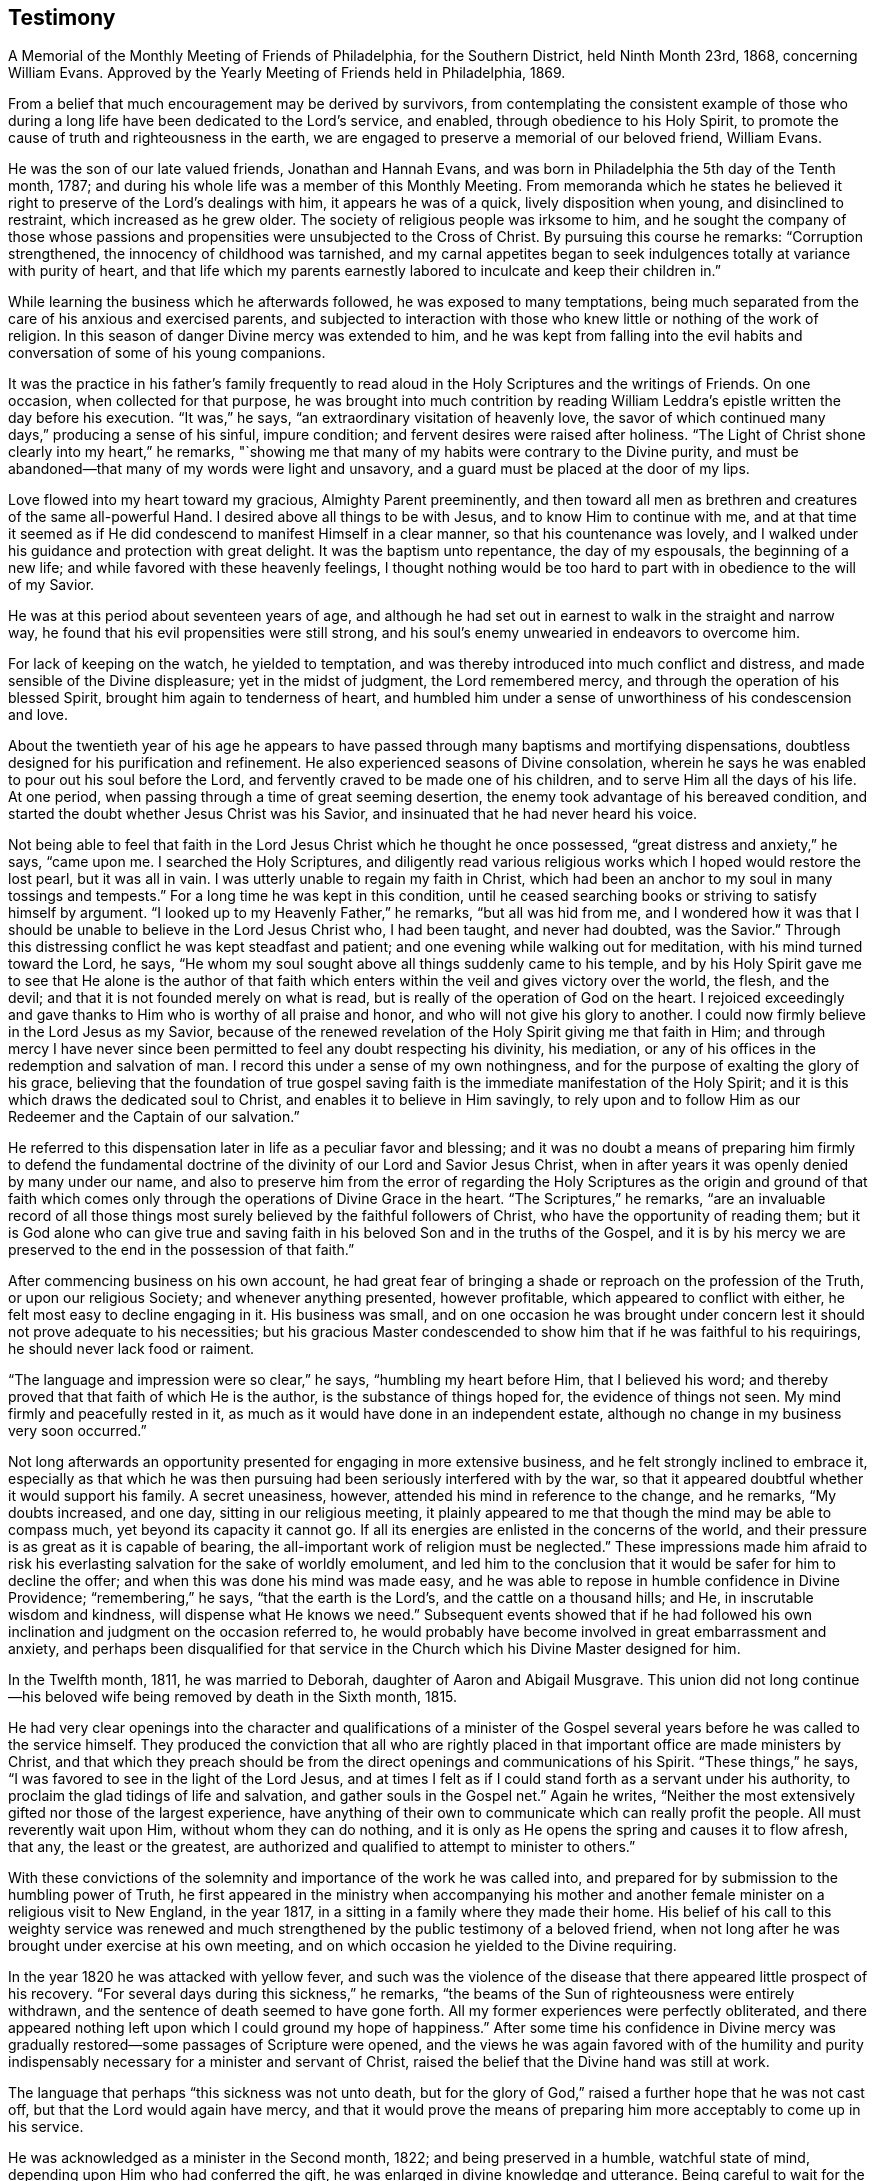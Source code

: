 == Testimony

[.chapter-subtitle--blurb]
A Memorial of the Monthly Meeting of Friends of Philadelphia, for the Southern District,
held Ninth Month 23rd, 1868, concerning William Evans.
Approved by the Yearly Meeting of Friends held in Philadelphia, 1869.

From a belief that much encouragement may be derived by survivors,
from contemplating the consistent example of those who during
a long life have been dedicated to the Lord`'s service,
and enabled, through obedience to his Holy Spirit,
to promote the cause of truth and righteousness in the earth,
we are engaged to preserve a memorial of our beloved friend, William Evans.

He was the son of our late valued friends, Jonathan and Hannah Evans,
and was born in Philadelphia the 5th day of the Tenth month, 1787;
and during his whole life was a member of this Monthly Meeting.
From memoranda which he states he believed it right to
preserve of the Lord`'s dealings with him,
it appears he was of a quick, lively disposition when young,
and disinclined to restraint, which increased as he grew older.
The society of religious people was irksome to him,
and he sought the company of those whose passions and
propensities were unsubjected to the Cross of Christ.
By pursuing this course he remarks: "`Corruption strengthened,
the innocency of childhood was tarnished,
and my carnal appetites began to seek indulgences
totally at variance with purity of heart,
and that life which my parents earnestly labored
to inculcate and keep their children in.`"

While learning the business which he afterwards followed,
he was exposed to many temptations,
being much separated from the care of his anxious and exercised parents,
and subjected to interaction with those who knew
little or nothing of the work of religion.
In this season of danger Divine mercy was extended to him,
and he was kept from falling into the evil habits and
conversation of some of his young companions.

It was the practice in his father`'s family frequently to read
aloud in the Holy Scriptures and the writings of Friends.
On one occasion, when collected for that purpose,
he was brought into much contrition by reading William
Leddra`'s epistle written the day before his execution.
"`It was,`" he says,
"`an extraordinary visitation of heavenly love, the savor of which continued many days,`"
producing a sense of his sinful,
impure condition; and fervent desires were raised after holiness.
"`The Light of Christ shone clearly into my heart,`" he remarks,
"`showing me that many of my habits were contrary to the Divine purity,
and must be abandoned--that many of my words were light and unsavory,
and a guard must be placed at the door of my lips.

Love flowed into my heart toward my gracious, Almighty Parent preeminently,
and then toward all men as brethren and creatures of the same all-powerful Hand.
I desired above all things to be with Jesus, and to know Him to continue with me,
and at that time it seemed as if He did condescend to manifest Himself in a clear manner,
so that his countenance was lovely,
and I walked under his guidance and protection with great delight.
It was the baptism unto repentance, the day of my espousals, the beginning of a new life;
and while favored with these heavenly feelings,
I thought nothing would be too hard to part with in obedience to the will of my Savior.

He was at this period about seventeen years of age,
and although he had set out in earnest to walk in the straight and narrow way,
he found that his evil propensities were still strong,
and his soul`'s enemy unwearied in endeavors to overcome him.

For lack of keeping on the watch, he yielded to temptation,
and was thereby introduced into much conflict and distress,
and made sensible of the Divine displeasure; yet in the midst of judgment,
the Lord remembered mercy, and through the operation of his blessed Spirit,
brought him again to tenderness of heart,
and humbled him under a sense of unworthiness of his condescension and love.

About the twentieth year of his age he appears to have passed
through many baptisms and mortifying dispensations,
doubtless designed for his purification and refinement.
He also experienced seasons of Divine consolation,
wherein he says he was enabled to pour out his soul before the Lord,
and fervently craved to be made one of his children,
and to serve Him all the days of his life.
At one period, when passing through a time of great seeming desertion,
the enemy took advantage of his bereaved condition,
and started the doubt whether Jesus Christ was his Savior,
and insinuated that he had never heard his voice.

Not being able to feel that faith in the Lord
Jesus Christ which he thought he once possessed,
"`great distress and anxiety,`" he says, "`came upon me.
I searched the Holy Scriptures,
and diligently read various religious works which I hoped would restore the lost pearl,
but it was all in vain.
I was utterly unable to regain my faith in Christ,
which had been an anchor to my soul in many tossings and tempests.`"
For a long time he was kept in this condition,
until he ceased searching books or striving to satisfy himself by argument.
"`I looked up to my Heavenly Father,`" he remarks,
"`but all was hid from me, and I wondered how it was that I should be
unable to believe in the Lord Jesus Christ who,
I had been taught, and never had doubted, was the Savior.`"
Through this distressing conflict he was kept steadfast and patient;
and one evening while walking out for meditation, with his mind turned toward the Lord,
he says, "`He whom my soul sought above all things suddenly came to his temple,
and by his Holy Spirit gave me to see that He alone is the author of that
faith which enters within the veil and gives victory over the world,
the flesh, and the devil; and that it is not founded merely on what is read,
but is really of the operation of God on the heart.
I rejoiced exceedingly and gave thanks to Him who is worthy of all praise and honor,
and who will not give his glory to another.
I could now firmly believe in the Lord Jesus as my Savior,
because of the renewed revelation of the Holy Spirit giving me that faith in Him;
and through mercy I have never since been permitted to
feel any doubt respecting his divinity,
his mediation, or any of his offices in the redemption and salvation of man.
I record this under a sense of my own nothingness,
and for the purpose of exalting the glory of his grace,
believing that the foundation of true gospel saving
faith is the immediate manifestation of the Holy Spirit;
and it is this which draws the dedicated soul to Christ,
and enables it to believe in Him savingly,
to rely upon and to follow Him as our Redeemer and the Captain of our salvation.`"

He referred to this dispensation later in life as a peculiar favor and blessing;
and it was no doubt a means of preparing him firmly to defend the
fundamental doctrine of the divinity of our Lord and Savior Jesus Christ,
when in after years it was openly denied by many under our name,
and also to preserve him from the error of regarding the Holy
Scriptures as the origin and ground of that faith which comes
only through the operations of Divine Grace in the heart.
"`The Scriptures,`" he remarks,
"`are an invaluable record of all those things most
surely believed by the faithful followers of Christ,
who have the opportunity of reading them;
but it is God alone who can give true and saving faith
in his beloved Son and in the truths of the Gospel,
and it is by his mercy we are preserved to the end in the possession of that faith.`"

After commencing business on his own account,
he had great fear of bringing a shade or reproach on the profession of the Truth,
or upon our religious Society; and whenever anything presented, however profitable,
which appeared to conflict with either, he felt most easy to decline engaging in it.
His business was small,
and on one occasion he was brought under concern lest
it should not prove adequate to his necessities;
but his gracious Master condescended to show him
that if he was faithful to his requirings,
he should never lack food or raiment.

"`The language and impression were so clear,`" he says, "`humbling my heart before Him,
that I believed his word; and thereby proved that that faith of which He is the author,
is the substance of things hoped for, the evidence of things not seen.
My mind firmly and peacefully rested in it,
as much as it would have done in an independent estate,
although no change in my business very soon occurred.`"

Not long afterwards an opportunity presented for engaging in more extensive business,
and he felt strongly inclined to embrace it,
especially as that which he was then pursuing
had been seriously interfered with by the war,
so that it appeared doubtful whether it would support his family.
A secret uneasiness, however, attended his mind in reference to the change,
and he remarks, "`My doubts increased, and one day, sitting in our religious meeting,
it plainly appeared to me that though the mind may be able to compass much,
yet beyond its capacity it cannot go.
If all its energies are enlisted in the concerns of the world,
and their pressure is as great as it is capable of bearing,
the all-important work of religion must be neglected.`"
These impressions made him afraid to risk his
everlasting salvation for the sake of worldly emolument,
and led him to the conclusion that it would be safer for him to decline the offer;
and when this was done his mind was made easy,
and he was able to repose in humble confidence in Divine Providence;
"`remembering,`" he says, "`that the earth is the Lord`'s,
and the cattle on a thousand hills; and He, in inscrutable wisdom and kindness,
will dispense what He knows we need.`"
Subsequent events showed that if he had followed his own
inclination and judgment on the occasion referred to,
he would probably have become involved in great embarrassment and anxiety,
and perhaps been disqualified for that service in the
Church which his Divine Master designed for him.

In the Twelfth month, 1811, he was married to Deborah,
daughter of Aaron and Abigail Musgrave.
This union did not long continue--his beloved
wife being removed by death in the Sixth month, 1815.

He had very clear openings into the character and qualifications of a minister of
the Gospel several years before he was called to the service himself.
They produced the conviction that all who are rightly placed
in that important office are made ministers by Christ,
and that which they preach should be from the
direct openings and communications of his Spirit.
"`These things,`" he says, "`I was favored to see in the light of the Lord Jesus,
and at times I felt as if I could stand forth as a servant under his authority,
to proclaim the glad tidings of life and salvation, and gather souls in the Gospel net.`"
Again he writes,
"`Neither the most extensively gifted nor those of the largest experience,
have anything of their own to communicate which can really profit the people.
All must reverently wait upon Him, without whom they can do nothing,
and it is only as He opens the spring and causes it to flow afresh, that any,
the least or the greatest,
are authorized and qualified to attempt to minister to others.`"

With these convictions of the solemnity and importance of the work he was called into,
and prepared for by submission to the humbling power of Truth,
he first appeared in the ministry when accompanying his mother and
another female minister on a religious visit to New England,
in the year 1817, in a sitting in a family where they made their home.
His belief of his call to this weighty service was renewed and
much strengthened by the public testimony of a beloved friend,
when not long after he was brought under exercise at his own meeting,
and on which occasion he yielded to the Divine requiring.

In the year 1820 he was attacked with yellow fever,
and such was the violence of the disease that
there appeared little prospect of his recovery.
"`For several days during this sickness,`" he remarks,
"`the beams of the Sun of righteousness were entirely withdrawn,
and the sentence of death seemed to have gone forth.
All my former experiences were perfectly obliterated,
and there appeared nothing left upon which I could ground my hope of happiness.`"
After some time his confidence in Divine mercy was gradually
restored--some passages of Scripture were opened,
and the views he was again favored with of the humility and purity
indispensably necessary for a minister and servant of Christ,
raised the belief that the Divine hand was still at work.

The language that perhaps
"`this sickness was not unto death, but for the glory of God,`"
raised a further hope that he was not cast off,
but that the Lord would again have mercy,
and that it would prove the means of preparing
him more acceptably to come up in his service.

He was acknowledged as a minister in the Second month, 1822;
and being preserved in a humble, watchful state of mind,
depending upon Him who had conferred the gift,
he was enlarged in divine knowledge and utterance.
Being careful to wait for the fresh putting forth of the Good Shepherd,
his words were accompanied with life and power,
rendering his ministry remarkably baptizing and edifying.
He was often led to dwell in his public communications upon the importance
of attention to the guidance and teachings of the Holy Spirit,
exhorting his hearers, with much fervency,
to yield obedience to the Divine will manifested in the secret of the heart,
and showing with clearness that the pathway to peace and
happiness was through the operation of the Cross of Christ.
His appearances in prayer, though not frequent in our religious meetings,
were very weighty and impressive,
and when so engaged he evinced much brokenness of spirit,
manifesting his sense of the awfulness of that solemn engagement.

His first religious visit with a minute,
was to attend the Yearly Meeting held in Baltimore, in the year 1823.
From that time to 1854 he was frequently engaged, with the unity of this Meeting,
in religious service.
During that period he visited all the meetings of Friends in our own Yearly Meeting, and,
with few exceptions, those constituting the other Yearly Meetings in this country,
and some of them several times.
In returning the minutes granted, on the completion of these visits,
he frequently acknowledged with much feeling,
that in the prosecution of them he had mercifully experienced, from season to season,
Divine help,
qualifying him to perform the services to the relief and solid peace of his own mind.
Being much redeemed from the love of the world,
he was enabled to keep temporal things in their proper place,
relying on the faithfulness of Him who had given him in early
life the assurance he should not lack food and raiment.
Although engaged in a business that depended for its success
more than some others on close personal attention,
yet he freely left it when called to go forth in his Master`'s service.

He felt a lively interest in the guarded religious education of the youth of our Society,
and his services in promoting this important concern were very valuable and
highly appreciated by those associated with him in the management of schools.

He was a practical believer in the necessity of waiting
for and relying upon the openings of Truth,
to qualify for right decisions in the Church; and being endued with a sound,
discriminating judgment,
he was much occupied and very useful in attending to the affairs of the Society,
and he filled for a considerable time several important stations.
In reference to the necessity of silent waiting as a qualification for religious service,
he writes: "`There are many lessons to be learned in silence as well as in speaking;
and to be brought into a state of childlike docility
and obedience to the leadings of our heavenly Shepherd,
seems to be the principal end of all the dispensations of his wisdom.
The haughtiness of man must be laid low,
and the Lord alone exalted in that heart which is
prepared to be acceptably engaged in his service.

In a state of deep humility and patient waiting upon Him,
we become prepared to discern the motions of his Spirit,
and in simplicity to yield compliance therewith.
There is as much need to learn to be still and to know the active,
forward disposition of the human mind reduced to subjection,
as there is to experience a willingness wrought
to perform the Lord`'s will when it is manifested.
He is a wise Master Builder, and if we abide under his preparing hand,
He will fashion us into vessels and instruments for his use.`"

Being grounded by heart-felt conviction in a belief of the
authenticity and divine authority of the Holy Scriptures,
the divinity of Christ,
and the efficacy of his propitiatory offering for the sins of the whole world,
he was brought under much concern and exercise,
in consequence of the attempts to invalidate these all-important truths,
and he believed it to be his duty to stand firm in the support of them.
In common with many faithful Friends,
at a later period he was introduced into much sorrow and anxiety,
at the unsettlement manifested by many in profession with the Society,
and viewed with great concern the efforts which the adversary of all
good was insidiously making to introduce new views and practices,
and draw away the members from a consistent
support of our ancient doctrines and testimonies.
He was frequently engaged under deep religious feeling to point out
the consequences which must result from such departures;
and earnest were his exhortations to his fellow-members to uphold the standard of
Truth to which our early Friends were instrumental in gathering so many,
illustrating by their holy lives and peaceful deaths,
that they had not followed cunningly devised fables.

In the Twelfth month, 1824, he was married to Elizabeth Barton,
who was at that time and until the close of her life,
a highly esteemed minister in our Society.
She was a true help meet to him,
and tenderly sympathized with him in his exercises and trials,
strengthened and encouraged him in the performance of his varied duties,
and shared with him in godly concern and care for the
preservation and true welfare of their children.
In the Eleventh month, 1861, his beloved and valuable wife was suddenly removed by death.
This solemn event plunged him into deep affliction,
but an undoubted evidence was mercifully given him soon after his bereavement,
that her redeemed spirit was partaking of the joys of God`'s salvation; which, he writes,
"`raised thanksgiving to the Lord my God, who had been with me all my life long,
fed me and kept me unto this day,
in the hope that He would still condescend to be with me,
sustain my head above the billows, and keep me in the hollow of his Omnipotent Hand,
so that I may be enabled to fill up the measure
of suffering and duty that He may still allot,
and know all my sins to be forgiven,
and my garments washed and made white in the blood of the Lamb,
and be accepted at the last by my gracious Redeemer.`"

The shock given to his nervous system by this sudden and unexpected event,
was great and irreparable.
His sight failed rapidly,
and it was not long before he was unable to see to read or to write.
To one whose mind had always been active,
and who had accustomed himself to employ much time in the use of the pen,
or in the perusal of works congenial with the tone of his thoughts and feelings,
this was a privation keenly felt.
But as he was thus cut off from some outward sources of mental enjoyment,
his attention was more and more withdrawn from external things,
and in reverent retirement centered on the inward manifestations of the Holy Spirit.
In this deep introversion he was often brought
into low places and close searching of heart;
producing very humiliating views of himself, of his attainments in the way of holiness,
and of his faithfulness in occupying the gifts,
and making a right return for the manifold mercies bestowed upon him.
Not, as he said, that he found anything laid to his charge,
or that there was any known duty which he had refused to perform;
but such was his sense of the frailty of human nature, and the awfulness of the soul,
when unclothed of mortality,
being ushered into the immediate presence of infinite and immaculate Purity,
that he felt there could be no hope for him, nor for any,
but as in immeasurable condescension,
an undoubted assurance was granted of acceptance
through that Savior who died for poor lost man,
and whose mercy covers the judgment seat.

Although much restricted by lack of sight,
and the continued though gradual decline of strength, from going far from home,
he frequently attended different meetings in the city,
and occasionally visited one or more in the country, at no great distance.
It was always a source of satisfaction to him thus to mingle with his friends,
to unite with them in waiting on the Lord,
and in seeking for ability to render to Him acceptable worship in spirit and in truth.
He was preserved in watchfulness over himself,
and under an abiding concern that in his declining years he might do nothing
that would bring a shade over the blessed cause he had so long espoused.
His ministry, though not frequent, continued to be lively and weighty;
sometimes inviting the young to take the yoke of Christ upon them,
so that they might secure the proper enjoyment of the things of this world,
and a well grounded hope of admittance into the company of saints and angels hereafter;
and calling on his fellow-members not to rest satisfied
with anything short of complete sanctification;
that, being grafted into Christ, the living Vine,
they might be made fruit-bearing branches, and through the renewings of the Holy Ghost,
bring forth much fruit, to the glory of God the Father.

In the Sowings of gospel love toward his fellow-men,
and especially toward those of the same household of faith,
he often expressed his fervent desire for their
establishment and growth in the unchangeable Truth;
on several occasions remarking he felt that if he had but bodily ability,
and it was his Master`'s will, he could cheerfully go forth once more through the Society,
to preach the glad tidings of salvation.

As disease took stronger hold of his system, his breathing became much affected,
and in the winter of 1866-67,
he was unable for many days together to bear a recumbent position,
so that it was difficult for him to obtain refreshing sleep,
or to procure rest for his weary frame.
His suffering, which was often great, was borne without complaint or murmur,
often remarking that though he found the infirmities of
the flesh as much as he could well endure,
they were doubtless permitted in Divine wisdom,
and were intended for his further refinement.

During his long confinement he continued to maintain a
lively interest in the welfare of our religious Society,
manifesting on different occasions the earnest travail of his soul that
Friends might be drawn more nearly together in the love of the gospel,
and be willing faithfully to support the doctrines and testimonies,
which he believed the great Head of the Church had
raised up the Society to exemplify to the world.
He was frequently visited by many of his beloved fellow-members, ministers and others,
and many precious opportunities were thus afforded for retirement before the Lord,
and not unfrequently he was clothed with ability to minister to those present,
as were others to speak in the language of comfort and encouragement to him.
On more than one occasion he expressed his earnest desire that
nothing might be said by any by way of commendation,
nor, unless they felt divinely authorized, speak as though his salvation was secured,
for he felt that the watch and the warfare must be continued to the end,
if the crown immortal was through mercy obtained.
Notwithstanding these humble views of himself,
and the care manifested not to presume on any past experiences,
he on more than one occasion intimated that his gracious Master had given him an
assurance that when done with time he would be admitted into everlasting rest.

During the time of holding the Yearly Meeting in the Fourth month, 1867,
he was frequently brought under much exercise.
The separation from his friends when thus gathered to transact the affairs of the Church,
a work which had long been dear and deeply interesting to him, was keenly felt;
but was borne with patience and resignation.
At different times his spirit was bowed in sympathy with his brethren,
earnestly desiring that the various important subjects before
the meeting might be resulted under the authority of Truth,
and rejoicing when he heard of seasons of Divine favor being granted to the assembly.

The gradual aggravation of the symptoms of his disease continued,
there being increased feebleness of the circulation and
almost constant difficulty of breathing.
During the last few days of his life, he conversed very little,
not only because the oppression made it difficult for him to speak,
but his mind appeared to be fixed in the contemplation of the change that awaited him,
and in being fervently engaged to be found ready when the summons came.

His decease took place on the morning of the Twelfth of Fifth month, 1867;
his redeemed spirit gently and peacefully leaving its suffering tenement of clay.

[quote.scripture]
____
"`Blessed are the dead which die in the Lord from henceforth; yes, says the Spirit,
that they may rest from their labors, and their works do follow them.`"
____
